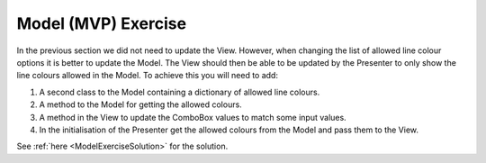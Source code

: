 ====================
Model (MVP) Exercise
====================

In the previous section we did not need to update the View. However,
when changing the list of allowed line colour options it is better to
update the Model. The View should then be able to be updated by the
Presenter to only show the line colours allowed in the Model. To
achieve this you will need to add:

1. A second class to the Model containing a dictionary of allowed
   line colours.
2. A method to the Model for getting the allowed colours.
3. A method in the View to update the ComboBox values to match some
   input values.
4. In the initialisation of the Presenter get the allowed colours from
   the Model and pass them to the View.

See :ref:`here <ModelExerciseSolution>` for the solution. 
